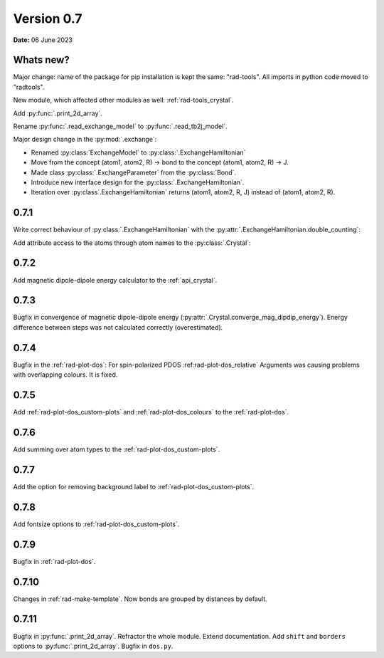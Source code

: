 .. _release-notes_0.7:

***********
Version 0.7
***********

**Date:** 06 June 2023

Whats new?
----------
Major change: name of the package for pip installation is kept the 
same: "rad-tools". All imports in python code moved to "radtools".

New module, which affected other modules as well: :ref:`rad-tools_crystal`.



Add :py:func:`.print_2d_array`. 

Rename :py:func:`.read_exchange_model` to :py:func:`.read_tb2j_model`.

Major design change in the :py:mod:`.exchange`:

* Renamed :py:class:`ExchangeModel` to :py:class:`.ExchangeHamiltonian`
* Move from the concept (atom1, atom2, R) -> bond to the concept (atom1, atom2, R) -> J.
* Made class :py:class:`.ExchangeParameter` from the :py:class:`Bond`.
* Introduce new interface design for the :py:class:`.ExchangeHamiltonian`.
* Iteration over :py:class`.ExchangeHamiltonian` returns (atom1, atom2, R, J) instead of (atom1, atom2, R).

0.7.1
-----

Write correct behaviour of :py:class:`.ExchangeHamiltonian` with the :py:attr:`.ExchangeHamiltonian.double_counting`:

.. doctest::

    >>> import radtools as rad
    >>> m = rad.ExchangeHamiltonian()
    >>> m.add_atom(rad.Atom("Cr", (0,0,0), spin=3/2))
    >>> m.add_bond(rad.ExchangeParameter(iso=1), "Cr", "Cr", (1,0,0))
    >>> # First time - only setting interpretation, no modification of values
    >>> m.notation = "standard"
    >>> m["Cr", "Cr", (1,0,0)].iso 
    1.0
    >>> m["Cr", "Cr", (-1,0,0)].iso 
    1.0
    >>> m.double_counting
    True
    >>> m.double_counting = False
    >>> m["Cr", "Cr", (1,0,0)].iso 
    2.0
    >>> ("Cr", "Cr", (1,0,0)) in m
    True
    >>> ("Cr", "Cr", (-1,0,0)) in m
    False
    >>> m.double_counting = True
    >>> m["Cr", "Cr", (1,0,0)].iso 
    1.0
    >>> ("Cr", "Cr", (-1,0,0)) in m
    True


Add attribute access to the atoms through atom names to the :py:class:`.Crystal`:

.. doctest::

    >>> import radtools as rad
    >>> c = rad.Crystal()
    >>> c.add_atom(rad.Atom("Cr", index=1))
    >>> c.Cr.fullname
    'Cr__1'
    >>> c.Cr__1.fullname
    'Cr__1'
    >>> c.add_atom(rad.Atom("Cr", index=2))
    >>> c.Cr__1.fullname
    'Cr__1'
    >>> c.Cr__2.fullname
    'Cr__2'
    >>> c.Cr
    Traceback (most recent call last):
    ...
    AttributeError: 'Lattice' object has no attribute 'Cr'

0.7.2
-----

Add magnetic dipole-dipole energy calculator to the :ref:`api_crystal`.

0.7.3
-----

Bugfix in convergence of magnetic dipole-dipole energy (:py:attr:`.Crystal.converge_mag_dipdip_energy`).
Energy difference between steps was not calculated correctly (overestimated). 

0.7.4
-----

Bugfix in the :ref:`rad-plot-dos`: For spin-polarized PDOS :ref:rad-plot-dos_relative` Arguments
was causing problems with overlapping colours. It is fixed.

0.7.5
-----
Add :ref:`rad-plot-dos_custom-plots` and :ref:`rad-plot-dos_colours` to the :ref:`rad-plot-dos`. 

0.7.6
-----
Add summing over atom types to the :ref:`rad-plot-dos_custom-plots`. 

0.7.7
-----
Add the option for removing background label to :ref:`rad-plot-dos_custom-plots`. 

0.7.8
-----
Add fontsize options to :ref:`rad-plot-dos_custom-plots`. 

0.7.9
-----
Bugfix in :ref:`rad-plot-dos`. 

0.7.10
------
Changes in :ref:`rad-make-template`. Now bonds are grouped by distances by default.

0.7.11
------
Bugfix in :py:func:`.print_2d_array`. Refractor the whole module. Extend documentation.
Add ``shift`` and ``borders`` options to :py:func:`.print_2d_array`.
Bugfix in ``dos.py``.